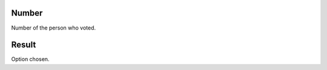 
.. _campaignPollInfo-number:

Number
------

| Number of the person who voted.




.. _campaignPollInfo-resposta:

Result
------

| Option chosen.



